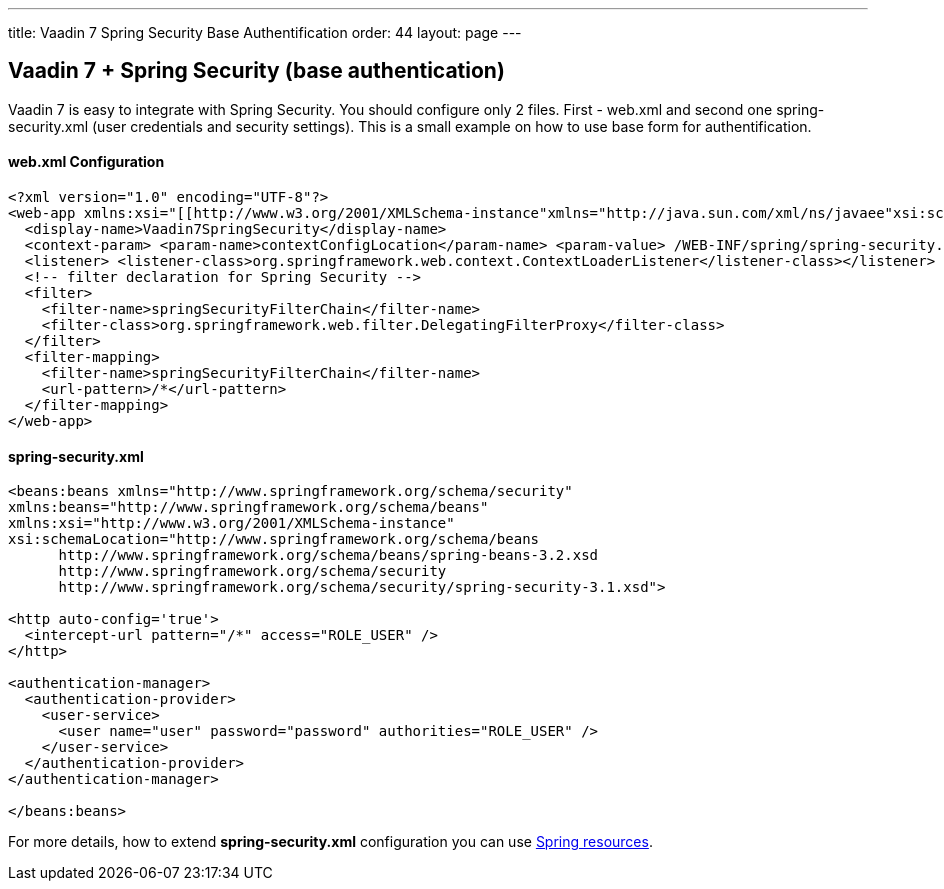 ---
title: Vaadin 7 Spring Security Base Authentification
order: 44
layout: page
---

[[vaadin-7-spring-security-base-authentication]]
Vaadin 7 + Spring Security (base authentication)
------------------------------------------------

Vaadin 7 is easy to integrate with Spring Security. You should configure only
2 files. First - web.xml and second one spring-security.xml (user
credentials and security settings). This is a small example on how to use
base form for authentification.

[[web.xml-configuration]]
web.xml Configuration
^^^^^^^^^^^^^^^^^^^^^

[source,xml]
....
<?xml version="1.0" encoding="UTF-8"?>
<web-app xmlns:xsi="[[http://www.w3.org/2001/XMLSchema-instance"xmlns="http://java.sun.com/xml/ns/javaee"xsi:schemaLocation="http://java.sun.com/xml/ns/javaeehttp://java.sun.com/xml/ns/javaee/web-app_3_0.xsd"id="WebApp_ID|http://www.w3.org/2001/XMLSchema-instance"xmlns="http://java.sun.com/xml/ns/javaee"xsi:schemaLocation="http://java.sun.com/xml/ns/javaeehttp://java.sun.com/xml/ns/javaee/web-app_3_0.xsd"id="WebApp_ID]]" version="3.0">
  <display-name>Vaadin7SpringSecurity</display-name>
  <context-param> <param-name>contextConfigLocation</param-name> <param-value> /WEB-INF/spring/spring-security.xml </param-value></context-param>
  <listener> <listener-class>org.springframework.web.context.ContextLoaderListener</listener-class></listener>
  <!-- filter declaration for Spring Security -->
  <filter>
    <filter-name>springSecurityFilterChain</filter-name>
    <filter-class>org.springframework.web.filter.DelegatingFilterProxy</filter-class>
  </filter>
  <filter-mapping>
    <filter-name>springSecurityFilterChain</filter-name>
    <url-pattern>/*</url-pattern>
  </filter-mapping>
</web-app>
....

[[spring-security.xml]]
spring-security.xml
^^^^^^^^^^^^^^^^^^^

[source,xml]
....
<beans:beans xmlns="http://www.springframework.org/schema/security"
xmlns:beans="http://www.springframework.org/schema/beans"
xmlns:xsi="http://www.w3.org/2001/XMLSchema-instance"
xsi:schemaLocation="http://www.springframework.org/schema/beans
      http://www.springframework.org/schema/beans/spring-beans-3.2.xsd
      http://www.springframework.org/schema/security
      http://www.springframework.org/schema/security/spring-security-3.1.xsd">

<http auto-config='true'>
  <intercept-url pattern="/*" access="ROLE_USER" />
</http>

<authentication-manager>
  <authentication-provider>
    <user-service>
      <user name="user" password="password" authorities="ROLE_USER" />
    </user-service>
  </authentication-provider>
</authentication-manager>

</beans:beans>
....

For more details, how to extend *spring-security.xml* configuration you
can use
http://docs.spring.io/autorepo/docs/spring-security/3.0.x/reference/ns-config.html[Spring
resources].
